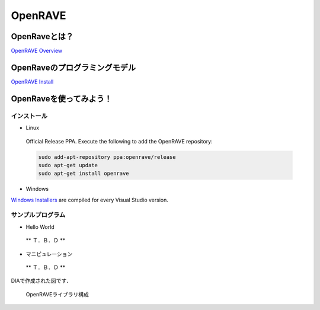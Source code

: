 OpenRAVE
========

OpenRaveとは？
--------------

`OpenRAVE Overview <http://openrave.org/en/main/overview.html>`_


OpenRaveのプログラミングモデル
------------------------------

`OpenRAVE Install <http://openrave.programmingvision.com/en/main/install.html>`_

OpenRaveを使ってみよう！
------------------------

インストール
^^^^^^^^^^^^

- Linux

 Official Release PPA. Execute the following to add the OpenRAVE repository:

 .. code-block:: bash

   sudo add-apt-repository ppa:openrave/release
   sudo apt-get update
   sudo apt-get install openrave

- Windows

`Windows Installers <http://sourceforge.net/projects/openrave/files/latest_stable>`_ are compiled for every Visual Studio version.


サンプルプログラム
^^^^^^^^^^^^^^^^^^

- Hello World

 ** Ｔ．Ｂ．Ｄ **


- マニピュレーション

 ** Ｔ．Ｂ．Ｄ **

DIAで作成された図です．

.. figure:: images/openrave_libraries_jp.eps

  OpenRAVEライブラリ構成
